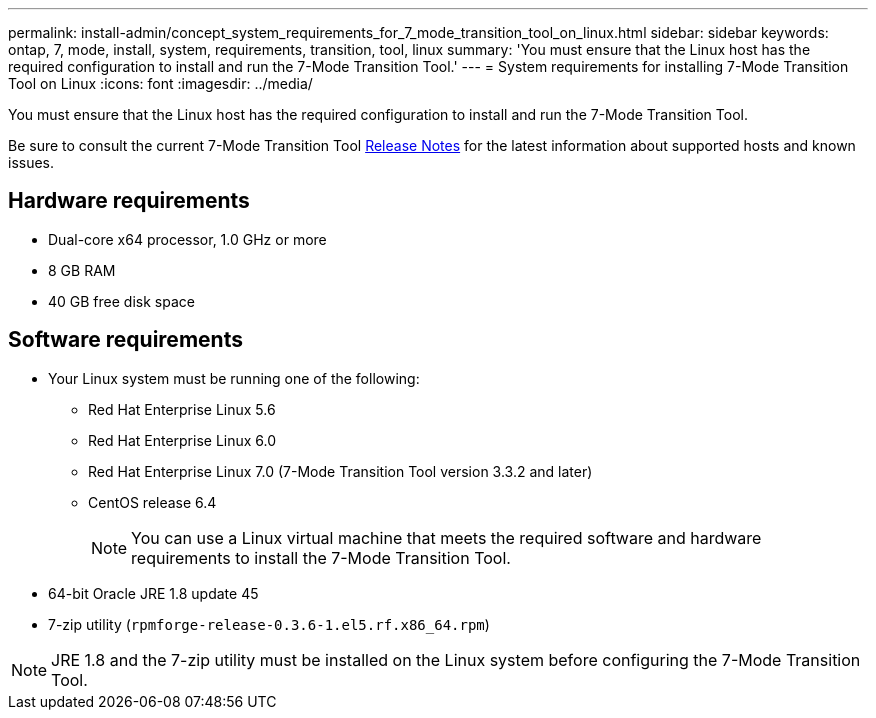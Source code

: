 ---
permalink: install-admin/concept_system_requirements_for_7_mode_transition_tool_on_linux.html
sidebar: sidebar
keywords: ontap, 7, mode, install, system, requirements, transition, tool, linux
summary: 'You must ensure that the Linux host has the required configuration to install and run the 7-Mode Transition Tool.'
---
= System requirements for installing 7-Mode Transition Tool on Linux
:icons: font
:imagesdir: ../media/

//
//update release notes to github link
//

[.lead]
You must ensure that the Linux host has the required configuration to install and run the 7-Mode Transition Tool.

Be sure to consult the current 7-Mode Transition Tool link:http://docs.netapp.com/us-en/ontap-7mode-transition/releasenotes.html[Release Notes] for the latest information about supported hosts and known issues.

== Hardware requirements

* Dual-core x64 processor, 1.0 GHz or more
* 8 GB RAM
* 40 GB free disk space

== Software requirements

* Your Linux system must be running one of the following:
 ** Red Hat Enterprise Linux 5.6
 ** Red Hat Enterprise Linux 6.0
 ** Red Hat Enterprise Linux 7.0 (7-Mode Transition Tool version 3.3.2 and later)
 ** CentOS release 6.4
+
NOTE: You can use a Linux virtual machine that meets the required software and hardware requirements to install the 7-Mode Transition Tool.

* 64-bit Oracle JRE 1.8 update 45
* 7-zip utility (`rpmforge-release-0.3.6-1.el5.rf.x86_64.rpm`)

NOTE: JRE 1.8 and the 7-zip utility must be installed on the Linux system before configuring the 7-Mode Transition Tool.
